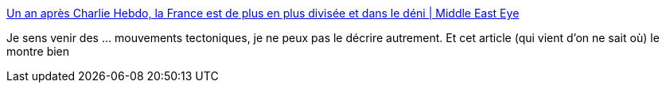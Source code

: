 :jbake-type: post
:jbake-status: published
:jbake-title: Un an après Charlie Hebdo, la France est de plus en plus divisée et dans le déni | Middle East Eye
:jbake-tags: politique,france,_mois_janv.,_année_2016
:jbake-date: 2016-01-12
:jbake-depth: ../
:jbake-uri: shaarli/1452613832000.adoc
:jbake-source: https://nicolas-delsaux.hd.free.fr/Shaarli?searchterm=http%3A%2F%2Fwww.middleeasteye.net%2Ffr%2Fopinions%2Fun-apr-s-charlie-hebdo-la-france-est-de-plus-en-plus-divis-e-et-dans-le-d-ni-1110370347&searchtags=politique+france+_mois_janv.+_ann%C3%A9e_2016
:jbake-style: shaarli

http://www.middleeasteye.net/fr/opinions/un-apr-s-charlie-hebdo-la-france-est-de-plus-en-plus-divis-e-et-dans-le-d-ni-1110370347[Un an après Charlie Hebdo, la France est de plus en plus divisée et dans le déni | Middle East Eye]

Je sens venir des ... mouvements tectoniques, je ne peux pas le décrire autrement. Et cet article (qui vient d'on ne sait où) le montre bien
